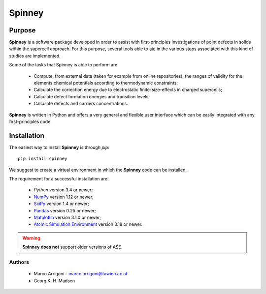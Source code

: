 Spinney
*******

Purpose
=======

**Spinney** is a software package developed in order to assist with first-principles investigations of point defects in solids 
within the supercell approach.
For this purpose, several tools able to aid in the various steps associated with this kind of studies are implemented. 

Some of the tasks that Spinney is able to perform are:

 - Compute, from external data (taken for example from online repositories), the ranges of validity 
   for the elements chemical potentials according to thermodynamic constraints;
 - Calculate the correction energy due to electrostatic finite-size-effects in charged supercells;
 - Calculate defect formation energies and transition levels;
 - Calculate defects and carriers concentrations.

**Spinney** is written in Python and offers a very general and flexible user interface which can be easily integrated with any first-principles code.

Installation
============

The easiest way to install **Spinney** is through `pip`:

::
    
    pip install spinney

We suggest to create a virtual environment in which the **Spinney** code can be installed.

The requirement for a successful installation are:

 - `Python` version 3.4 or newer;
 - `NumPy <https://www.numpy.org>`_ version  1.12 or newer;
 - `SciPy <https://www.scipy.org>`_ version 1.4 or newer;
 - `Pandas <https://pandas.pydata.org/>`_ version 0.25 or newer;
 - `Matplotlib <https://matplotlib.org/>`_ version 3.1.0 or newer;
 - `Atomic Simulation Environment <https://wiki.fysik.dtu.dk/ase>`_ version 3.18 or newer.

.. warning::

    **Spinney** **does not** support older versions of ASE.

Authors
-------
 - Marco Arrigoni - marco.arrigoni@tuwien.ac.at
 - Georg K. H. Madsen
